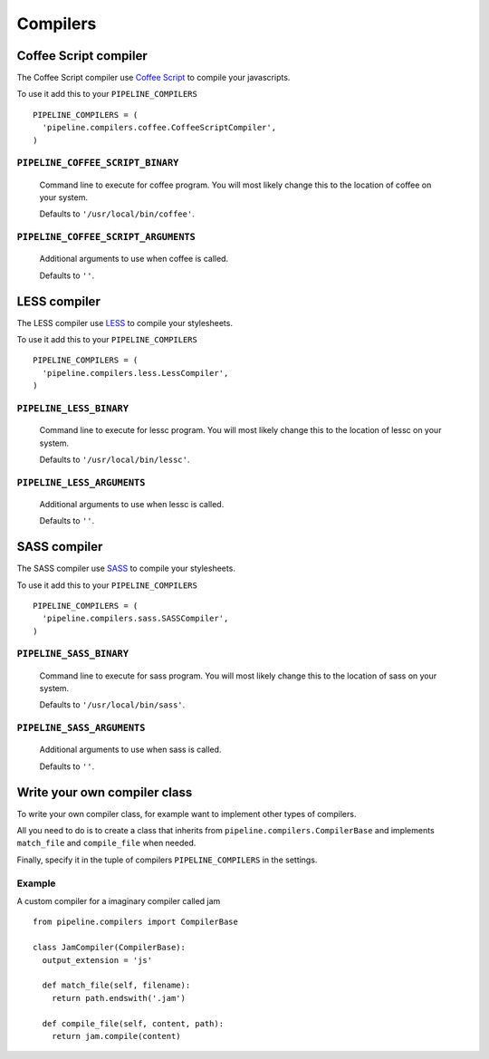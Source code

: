 .. _ref-compilers:

=========
Compilers
=========


Coffee Script compiler
======================

The Coffee Script compiler use `Coffee Script <http://jashkenas.github.com/coffee-script/>`_
to compile your javascripts.

To use it add this to your ``PIPELINE_COMPILERS`` ::

  PIPELINE_COMPILERS = (
    'pipeline.compilers.coffee.CoffeeScriptCompiler',
  )

``PIPELINE_COFFEE_SCRIPT_BINARY``
---------------------------------

  Command line to execute for coffee program.
  You will most likely change this to the location of coffee on your system.

  Defaults to ``'/usr/local/bin/coffee'``.

``PIPELINE_COFFEE_SCRIPT_ARGUMENTS``
------------------------------------
  
  Additional arguments to use when coffee is called.
  
  Defaults to ``''``.

LESS compiler
=============

The LESS compiler use `LESS <http://lesscss.org/>`_
to compile your stylesheets.

To use it add this to your ``PIPELINE_COMPILERS`` ::

  PIPELINE_COMPILERS = (
    'pipeline.compilers.less.LessCompiler',
  )

``PIPELINE_LESS_BINARY``
------------------------

  Command line to execute for lessc program.
  You will most likely change this to the location of lessc on your system.

  Defaults to ``'/usr/local/bin/lessc'``.

``PIPELINE_LESS_ARGUMENTS``
---------------------------

  Additional arguments to use when lessc is called.

  Defaults to ``''``.

SASS compiler
=============

The SASS compiler use `SASS <http://sass-lang.com/>`_
to compile your stylesheets.

To use it add this to your ``PIPELINE_COMPILERS`` ::

  PIPELINE_COMPILERS = (
    'pipeline.compilers.sass.SASSCompiler',
  )


``PIPELINE_SASS_BINARY``
------------------------
  
  Command line to execute for sass program.
  You will most likely change this to the location of sass on your system.

  Defaults to ``'/usr/local/bin/sass'``.

``PIPELINE_SASS_ARGUMENTS``
---------------------------
  
  Additional arguments to use when sass is called.

  Defaults to ``''``.


Write your own compiler class
=============================

To write your own compiler class, for example want to implement other types
of compilers.

All you need to do is to create a class that inherits from ``pipeline.compilers.CompilerBase``
and implements ``match_file`` and ``compile_file`` when needed.

Finally, specify it in the tuple of compilers ``PIPELINE_COMPILERS`` in the settings.

Example
-------

A custom compiler for a imaginary compiler called jam ::

  from pipeline.compilers import CompilerBase
  
  class JamCompiler(CompilerBase):
    output_extension = 'js'
    
    def match_file(self, filename):
      return path.endswith('.jam')
    
    def compile_file(self, content, path):
      return jam.compile(content)

